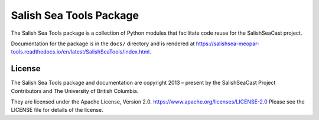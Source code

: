 ************************
Salish Sea Tools Package
************************

The Salish Sea Tools package is a collection of Python modules that facilitate code reuse
for the SalishSeaCast project.

Documentation for the package is in the ``docs/`` directory and is rendered at
https://salishsea-meopar-tools.readthedocs.io/en/latest/SalishSeaTools/index.html.


License
=======

The Salish Sea Tools package and documentation are copyright 2013 – present
by the SalishSeaCast Project Contributors and The University of British Columbia.

They are licensed under the Apache License, Version 2.0.
https://www.apache.org/licenses/LICENSE-2.0
Please see the LICENSE file for details of the license.
